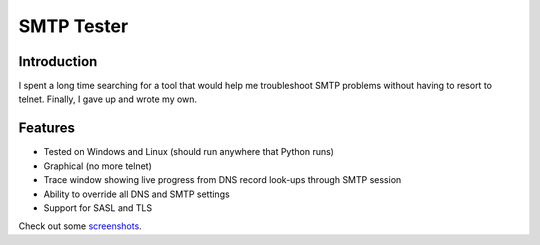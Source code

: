 ===========
SMTP Tester
===========

Introduction
------------

I spent a long time searching for a tool that would help me troubleshoot SMTP
problems without having to resort to telnet. Finally, I gave up and wrote my
own.

Features
--------

- Tested on Windows and Linux (should run anywhere that Python runs)
- Graphical (no more telnet)
- Trace window showing live progress from DNS record look-ups through SMTP session
- Ability to override all DNS and SMTP settings
- Support for SASL and TLS

Check out some `screenshots </mconigliaro/SMTP-Tester/tree/master/screenshots/>`_.

